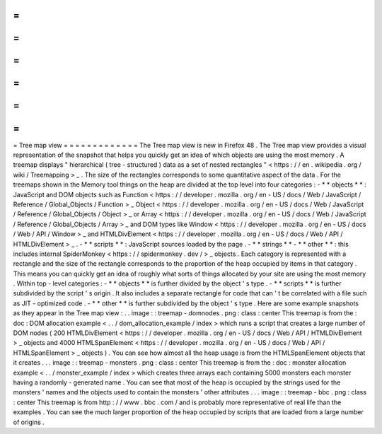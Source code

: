 =
=
=
=
=
=
=
=
=
=
=
=
=
Tree
map
view
=
=
=
=
=
=
=
=
=
=
=
=
=
The
Tree
map
view
is
new
in
Firefox
48
.
The
Tree
map
view
provides
a
visual
representation
of
the
snapshot
that
helps
you
quickly
get
an
idea
of
which
objects
are
using
the
most
memory
.
A
treemap
displays
"
hierarchical
(
tree
-
structured
)
data
as
a
set
of
nested
rectangles
"
<
https
:
/
/
en
.
wikipedia
.
org
/
wiki
/
Treemapping
>
_
.
The
size
of
the
rectangles
corresponds
to
some
quantitative
aspect
of
the
data
.
For
the
treemaps
shown
in
the
Memory
tool
things
on
the
heap
are
divided
at
the
top
level
into
four
categories
:
-
*
*
objects
*
*
:
JavaScript
and
DOM
objects
such
as
Function
<
https
:
/
/
developer
.
mozilla
.
org
/
en
-
US
/
docs
/
Web
/
JavaScript
/
Reference
/
Global_Objects
/
Function
>
_
Object
<
https
:
/
/
developer
.
mozilla
.
org
/
en
-
US
/
docs
/
Web
/
JavaScript
/
Reference
/
Global_Objects
/
Object
>
_
or
Array
<
https
:
/
/
developer
.
mozilla
.
org
/
en
-
US
/
docs
/
Web
/
JavaScript
/
Reference
/
Global_Objects
/
Array
>
_
and
DOM
types
like
Window
<
https
:
/
/
developer
.
mozilla
.
org
/
en
-
US
/
docs
/
Web
/
API
/
Window
>
_
and
HTMLDivElement
<
https
:
/
/
developer
.
mozilla
.
org
/
en
-
US
/
docs
/
Web
/
API
/
HTMLDivElement
>
_
.
-
*
*
scripts
*
*
:
JavaScript
sources
loaded
by
the
page
.
-
*
*
strings
*
*
-
*
*
other
*
*
:
this
includes
internal
SpiderMonkey
<
https
:
/
/
spidermonkey
.
dev
/
>
_
objects
.
Each
category
is
represented
with
a
rectangle
and
the
size
of
the
rectangle
corresponds
to
the
proportion
of
the
heap
occupied
by
items
in
that
category
.
This
means
you
can
quickly
get
an
idea
of
roughly
what
sorts
of
things
allocated
by
your
site
are
using
the
most
memory
.
Within
top
-
level
categories
:
-
*
*
objects
*
*
is
further
divided
by
the
object
'
s
type
.
-
*
*
scripts
*
*
is
further
subdivided
by
the
script
'
s
origin
.
It
also
includes
a
separate
rectangle
for
code
that
can
'
t
be
correlated
with
a
file
such
as
JIT
-
optimized
code
.
-
*
*
other
*
*
is
further
subdivided
by
the
object
'
s
type
.
Here
are
some
example
snapshots
as
they
appear
in
the
Tree
map
view
:
.
.
image
:
:
treemap
-
domnodes
.
png
:
class
:
center
This
treemap
is
from
the
:
doc
:
DOM
allocation
example
<
.
.
/
dom_allocation_example
/
index
>
which
runs
a
script
that
creates
a
large
number
of
DOM
nodes
(
200
HTMLDivElement
<
https
:
/
/
developer
.
mozilla
.
org
/
en
-
US
/
docs
/
Web
/
API
/
HTMLDivElement
>
_
objects
and
4000
HTMLSpanElement
<
https
:
/
/
developer
.
mozilla
.
org
/
en
-
US
/
docs
/
Web
/
API
/
HTMLSpanElement
>
_
objects
)
.
You
can
see
how
almost
all
the
heap
usage
is
from
the
HTMLSpanElement
objects
that
it
creates
.
.
.
image
:
:
treemap
-
monsters
.
png
:
class
:
center
This
treemap
is
from
the
:
doc
:
monster
allocation
example
<
.
.
/
monster_example
/
index
>
which
creates
three
arrays
each
containing
5000
monsters
each
monster
having
a
randomly
-
generated
name
.
You
can
see
that
most
of
the
heap
is
occupied
by
the
strings
used
for
the
monsters
'
names
and
the
objects
used
to
contain
the
monsters
'
other
attributes
.
.
.
image
:
:
treemap
-
bbc
.
png
:
class
:
center
This
treemap
is
from
http
:
/
/
www
.
bbc
.
com
/
and
is
probably
more
representative
of
real
life
than
the
examples
.
You
can
see
the
much
larger
proportion
of
the
heap
occupied
by
scripts
that
are
loaded
from
a
large
number
of
origins
.
